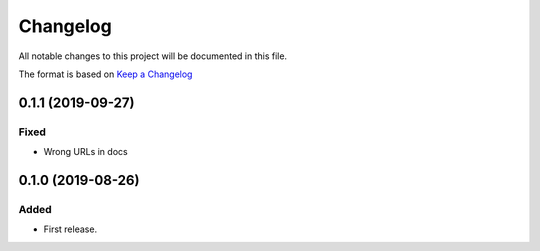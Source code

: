 =========
Changelog
=========

All notable changes to this project will be documented in this file.

The format is based on `Keep a Changelog`__

__ https://keepachangelog.com/en/1.0.0/

0.1.1 (2019-09-27)
------------------

Fixed
~~~~~

* Wrong URLs in docs

0.1.0 (2019-08-26)
------------------

Added
~~~~~

* First release.
